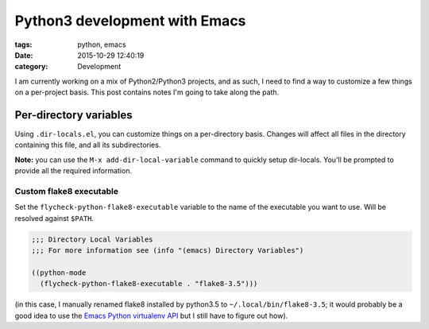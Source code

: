 Python3 development with Emacs
##############################

:tags: python, emacs
:date: 2015-10-29 12:40:19
:category: Development

I am currently working on a mix of Python2/Python3 projects, and as
such, I need to find a way to customize a few things on a per-project
basis. This post contains notes I'm going to take along the path.


Per-directory variables
=======================

Using ``.dir-locals.el``, you can customize things on a per-directory
basis.  Changes will affect all files in the directory containing this
file, and all its subdirectories.

**Note:** you can use the ``M-x add-dir-local-variable`` command to
quickly setup dir-locals. You'll be prompted to provide all the
required information.


Custom flake8 executable
------------------------

Set the ``flycheck-python-flake8-executable`` variable to the name of
the executable you want to use. Will be resolved against ``$PATH``.

.. code-block:: lisp

    ;;; Directory Local Variables
    ;;; For more information see (info "(emacs) Directory Variables")

    ((python-mode
      (flycheck-python-flake8-executable . "flake8-3.5")))


(in this case, I manually renamed flake8 installed by python3.5 to
``~/.local/bin/flake8-3.5``; it would probably be a good idea to use
the `Emacs Python virtualenv API`_ but I still have to figure out how).

.. _`Emacs Python virtualenv API`: http://emacs-python-environment.readthedocs.org/en/latest/
